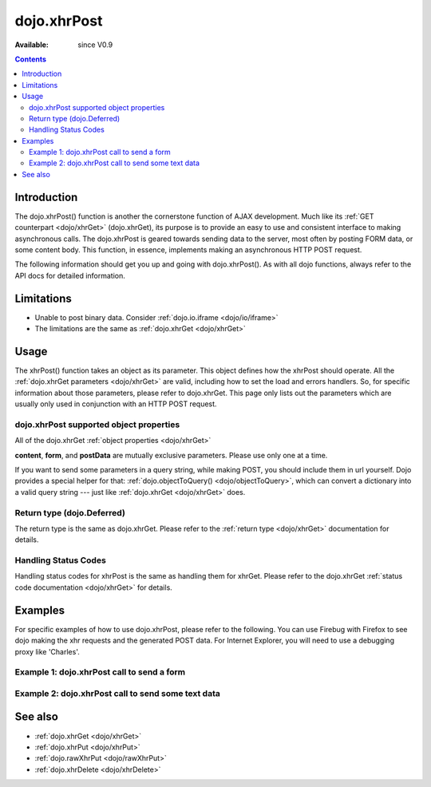 .. _dojo/xhrPost:

dojo.xhrPost
============

:Available: since V0.9

.. contents::
   :depth: 2


============
Introduction
============

The dojo.xhrPost() function is another the cornerstone function of AJAX development.  Much like its :ref:`GET counterpart <dojo/xhrGet>` (dojo.xhrGet), its purpose is to provide an easy to use and consistent interface to making asynchronous calls.  The dojo.xhrPost is geared towards  sending data to the server, most often by posting FORM data, or some content body.  This function, in essence, implements making an asynchronous HTTP POST request.

The following information should get you up and going with dojo.xhrPost().  As with all dojo functions, always refer to the API docs for detailed information.

===========
Limitations
===========

* Unable to post binary data. Consider :ref:`dojo.io.iframe <dojo/io/iframe>`
* The limitations are the same as :ref:`dojo.xhrGet <dojo/xhrGet>`

=====
Usage
=====

The xhrPost() function takes an object as its parameter.  This object defines how the xhrPost should operate.  All the :ref:`dojo.xhrGet parameters <dojo/xhrGet>` are valid, including how to set the load and errors handlers.  So, for specific information about those parameters, please refer to dojo.xhrGet.  This page only lists out the parameters which are usually only used in conjunction with an HTTP POST request.

dojo.xhrPost supported object properties
----------------------------------------

All of the dojo.xhrGet :ref:`object properties <dojo/xhrGet>`

+------------------+---------------------------------------------------------------------------------------------------------------------------------+
|**content**       |A JavaScript object of name/string value pairs. xhrPost will convert this into proper POST format and send it with the post      |
|                  |data. Note that this parameter is handled differently from :ref:`dojo.xhrGet <dojo/xhrGet>`, which encodes it as a query string |
|                  |in url.                                                                                                                          |
|                  |                                                                                                                                 |
|                  |**This parameter is optional**                                                                                                   |
+------------------+---------------------------------------------------------------------------------------------------------------------------------+
|**form**          |For posting FORM data, you can provide either the DOM node of your form or the ID of the form. xhrPost will convert              |
|                  |this into proper POST format and send it with the post data.  If a url is not set in the args to dojo.xhrPost, then it tries     |
|                  |to extract the url from the form 'action' attribute.                                                                             |
|                  |                                                                                                                                 |
|                  |**This parameter is optional**                                                                                                   |
+------------------+---------------------------------------------------------------------------------------------------------------------------------+
|**postData**      |A string of data you wish to send as the post body.  dojo.xhrPost (and dojo.rawXhrPost), do not do any processing of this        |
|                  |It is merely passed through as the POST body.                                                                                    |
|                  |                                                                                                                                 |
|                  |**This parameter is optional**                                                                                                   |
+------------------+---------------------------------------------------------------------------------------------------------------------------------+

**content**, **form**, and **postData** are mutually exclusive parameters. Please use only one at a time.

If you want to send some parameters in a query string, while making POST, you should include them in url yourself. Dojo provides a special helper for that: :ref:`dojo.objectToQuery() <dojo/objectToQuery>`, which can convert a dictionary into a valid query string --- just like :ref:`dojo.xhrGet <dojo/xhrGet>` does.

Return type (dojo.Deferred)
---------------------------

The return type is the same as dojo.xhrGet.  Please refer to the :ref:`return type <dojo/xhrGet>` documentation for details.

Handling Status Codes
---------------------

Handling status codes for xhrPost is the same as handling them for xhrGet.  Please refer to the dojo.xhrGet :ref:`status code documentation <dojo/xhrGet>` for details.

========
Examples
========


For specific examples of how to use dojo.xhrPost, please refer to the following.  You can use Firebug with Firefox to see dojo making the xhr requests and the generated POST data.  For Internet Explorer, you will need to use a debugging proxy like 'Charles'.

Example 1: dojo.xhrPost call to send a form
-------------------------------------------


.. code-example::

  .. javascript::

    <script type="text/javascript">
      dojo.require("dijit.form.Button");
      dojo.require("dijit.form.TextBox");
      dojo.require("dijit.form.CheckBox");

      function sendForm() {
        var form = dojo.byId("myform");
        
        dojo.connect(form, "onsubmit", function(event) {
          //Stop the submit event since we want to control form submission.
          dojo.stopEvent(event);
          
          //The parameters to pass to xhrPost, the form, how to handle it, and the callbacks.
          //Note that there isn't a url passed.  xhrPost will extract the url to call from the form's
          //'action' attribute.  You could also leave off the action attribute and set the url of the xhrPost object
          //either should work.
          var xhrArgs = {
            form: dojo.byId("myform"),
            handleAs: "text",
            load: function(data){
              dojo.byId("response").innerHTML = "Form posted.";
            },
            error: function(error){
              //We'll 404 in the demo, but that's okay.  We don't have a 'postIt' service on the
              //docs server.
              dojo.byId("response").innerHTML = "Form posted.";
            }
          }
          //Call the asynchronous xhrPost
          dojo.byId("response").innerHTML = "Form being sent..."
          var deferred = dojo.xhrPost(xhrArgs);
        });
      }
      dojo.addOnLoad(sendForm);
    </script>

  .. html::

    <b>Simple Form:</b>
    <br>
    <blockquote>
      <form action="postIt" id="myform">
        Text: <input type="text" dojoType="dijit.form.TextBox" name="formInput" value="Some text"></input><br><br>
        Checkbox: <input type="checkbox" dojoType="dijit.form.CheckBox" name="checkboxInput"></input><br><br>
        <button type="submit" dojoType="dijit.form.Button" id="submitButton">Send it!</button>
      </form>
    </blockquote>
    <br>
    <b>Result</b>
    <div id="response"></div>

Example 2: dojo.xhrPost call to send some text data
---------------------------------------------------

.. code-example::

  .. javascript::

    <script type="text/javascript">
      dojo.require("dijit.form.Button");

      function sendText() {
        var button = dijit.byId("submitButton2");

        dojo.connect(button, "onClick", function(event){
          //The parameters to pass to xhrPost, the message, and the url to send it to
          //Also, how to handle the return and callbacks.
          var xhrArgs = {
            url: "postIt",
            postData: "Some random text",
            handleAs: "text",
            load: function(data){
              dojo.byId("response2").innerHTML = "Message posted.";
            },
            error: function(error){
              //We'll 404 in the demo, but that's okay.  We don't have a 'postIt' service on the
              //docs server.
              dojo.byId("response2").innerHTML = "Message posted.";
            }
          }
          dojo.byId("response2").innerHTML = "Message being sent..."
          //Call the asynchronous xhrPost
          var deferred = dojo.xhrPost(xhrArgs);
        });
      }
      dojo.addOnLoad(sendText);
    </script>

  .. html::

    <b>Push the button to POST some text.</b>
    <br>
    <br>
    <button dojoType="dijit.form.Button" id="submitButton2">Send it!</button>
    <br>
    <br>
    <b>Result</b>
    <div id="response2"></div>

========
See also
========

* :ref:`dojo.xhrGet <dojo/xhrGet>`
* :ref:`dojo.xhrPut <dojo/xhrPut>`
* :ref:`dojo.rawXhrPut <dojo/rawXhrPut>`
* :ref:`dojo.xhrDelete <dojo/xhrDelete>`
